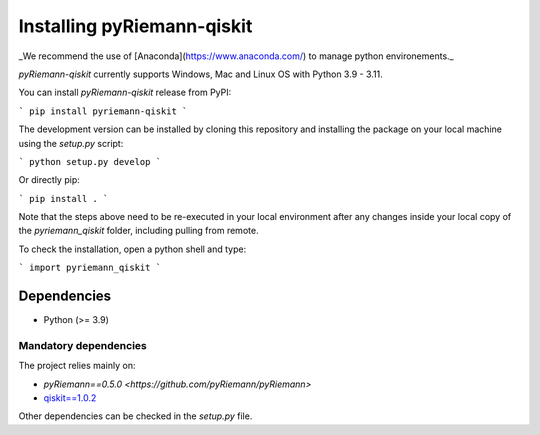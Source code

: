 .. _installing:

Installing pyRiemann-qiskit
===========================

_We recommend the use of [Anaconda](https://www.anaconda.com/) to manage python
environements._

`pyRiemann-qiskit` currently supports Windows, Mac and Linux OS with Python 3.9 - 3.11.

You can install `pyRiemann-qiskit` release from PyPI:

```
pip install pyriemann-qiskit
```

The development version can be installed by cloning this repository and installing the
package on your local machine using the `setup.py` script:

```
python setup.py develop
```

Or directly pip:

```
pip install .
```

Note that the steps above need to be re-executed in your local environment after any
changes inside your local copy of the `pyriemann_qiskit` folder, including pulling from
remote.

To check the installation, open a python shell and type:

```
import pyriemann_qiskit
```

Dependencies
~~~~~~~~~~~~

-  Python (>= 3.9)

Mandatory dependencies
^^^^^^^^^^^^^^^^^^^^^^

The project relies mainly on:

- `pyRiemann==0.5.0 <https://github.com/pyRiemann/pyRiemann>`

- `qiskit==1.0.2 <https://qiskit.org/>`__

Other dependencies can be checked in the `setup.py` file.
